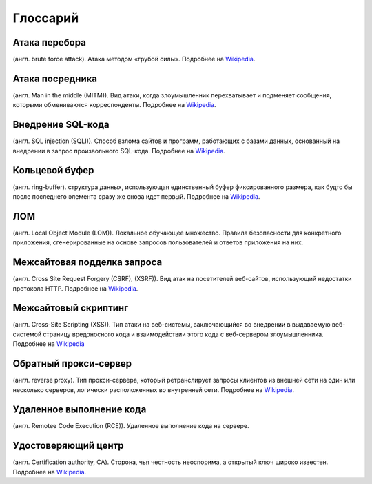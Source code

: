 .. _glossary-ru:

=========
Глоссарий
=========

.. _brute-force-term-ru:

Атака перебора
--------------

(англ. brute force attack). Атака методом «грубой силы».
Подробнее на `Wikipedia <https://ru.wikipedia.org/wiki/%D0%9F%D0%BE%D0%BB%D0%BD%D1%8B%D0%B9_%D0%BF%D0%B5%D1%80%D0%B5%D0%B1%D0%BE%D1%80#.D0.90.D1.82.D0.B0.D0.BA.D0.B0_.D0.BC.D0.B5.D1.82.D0.BE.D0.B4.D0.BE.D0.BC_.C2.AB.D0.B3.D1.80.D1.83.D0.B1.D0.BE.D0.B9_.D1.81.D0.B8.D0.BB.D1.8B.C2.BB>`_.

.. _mitm-term-ru:

Атака посредника
----------------

(англ. Man in the middle (MITM)). Вид атаки, когда злоумышленник перехватывает
и подменяет сообщения, которыми обмениваются корреспонденты.
Подробнее на `Wikipedia <https://ru.wikipedia.org/wiki/%D0%90%D1%82%D0%B0%D0%BA%D0%B0_%D0%BF%D0%BE%D1%81%D1%80%D0%B5%D0%B4%D0%BD%D0%B8%D0%BA%D0%B0>`_.

.. _sqli-term-ru:

Внедрение SQL-кода
------------------

(англ. SQL injection (SQLI)). Способ взлома сайтов и программ, работающих
с базами данных, основанный на внедрении в запрос произвольного SQL-кода.
Подробнее на `Wikipedia <https://ru.wikipedia.org/wiki/%D0%92%D0%BD%D0%B5%D0%B4%D1%80%D0%B5%D0%BD%D0%B8%D0%B5_SQL-%D0%BA%D0%BE%D0%B4%D0%B0>`_.

.. _circular-buffer-term-ru:

Кольцевой буфер
---------------

(англ. ring-buffer). cтруктура данных, использующая единственный буфер
фиксированного размера, как будто бы после последнего элемента сразу же
снова идет первый.
Подробнее на `Wikipedia <https://ru.wikipedia.org/wiki/%D0%9A%D0%BE%D0%BB%D1%8C%D1%86%D0%B5%D0%B2%D0%BE%D0%B9_%D0%B1%D1%83%D1%84%D0%B5%D1%80>`_.

.. _lom-term-ru:

ЛОМ
---

(англ.  Local Object Module (LOM)). Локальное обучающее множество. Правила
безопасности для конкретного приложения, сгенерированные на основе запросов
пользователей и ответов приложения на них.

.. _csrf-term-ru:

Межсайтовая подделка запроса
----------------------------

(англ. Сross Site Request Forgery (CSRF), (XSRF)). Вид атак на посетителей
веб-сайтов, использующий недостатки протокола HTTP.
Подробнее на `Wikipedia <https://ru.wikipedia.org/wiki/%D0%9C%D0%B5%D0%B6%D1%81%D0%B0%D0%B9%D1%82%D0%BE%D0%B2%D0%B0%D1%8F_%D0%BF%D0%BE%D0%B4%D0%B4%D0%B5%D0%BB%D0%BA%D0%B0_%D0%B7%D0%B0%D0%BF%D1%80%D0%BE%D1%81%D0%B0>`_.

.. _xss-term-ru:

Межсайтовый скриптинг
---------------------

(англ. Cross-Site Scripting (XSS)). Тип атаки на веб-системы, заключающийся
во внедрении в выдаваемую веб-системой страницу вредоносного кода
и взаимодействии этого кода с веб-сервером злоумышленника.
Подробнее на `Wikipedia <https://ru.wikipedia.org/wiki/%D0%9C%D0%B5%D0%B6%D1%81%D0%B0%D0%B9%D1%82%D0%BE%D0%B2%D1%8B%D0%B9_%D1%81%D0%BA%D1%80%D0%B8%D0%BF%D1%82%D0%B8%D0%BD%D0%B3>`_

.. _reverse-proxy-term-ru:

Обратный прокси-сервер
----------------------

(англ. reverse proxy). Тип прокси-сервера, который ретранслирует запросы
клиентов из внешней сети на один или несколько серверов, логически
расположенных во внутренней сети.
Подробнее на `Wikipedia <https://ru.wikipedia.org/wiki/%D0%9E%D0%B1%D1%80%D0%B0%D1%82%D0%BD%D1%8B%D0%B9_%D0%BF%D1%80%D0%BE%D0%BA%D1%81%D0%B8>`_.

.. _rce-term-ru:

Удаленное выполнение кода
-------------------------

(англ. Remotee Code Execution (RCE)). Удаленное выполнение кода на сервере.

.. _ca-term-ru:

Удостоверяющий центр
--------------------

(англ. Certification authority, CA). Cторона, чья честность неоспорима,
а открытый ключ широко известен.
Подробнее на `Wikipedia <https://ru.wikipedia.org/wiki/%D0%A6%D0%B5%D0%BD%D1%82%D1%80_%D1%81%D0%B5%D1%80%D1%82%D0%B8%D1%84%D0%B8%D0%BA%D0%B0%D1%86%D0%B8%D0%B8>`_.